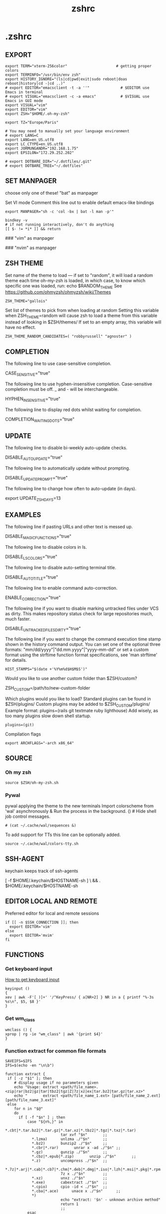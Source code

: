#+title: zshrc
#+description: This is my zshrc file
#+created: [2022-11-04 Fri 22:44]
#+last_modified: [2022-11-05 Sat 00:26]

* .zshrc
:PROPERTIES:
:header-args: :tangle ~/.dotfiles/zsh/.zshrc :mkdirp yes
:END:
** EXPORT

#+begin_src shell
export TERM="xterm-256color"                      # getting proper colors
export TERMINFO="/usr/bin/env zsh"
export HISTORY_IGNORE="(ls|cd|pwd|exit|sudo reboot|doas reboot|history|cd -|cd ..)"
# export EDITOR="emacsclient -t -a ''"              # $EDITOR use Emacs in terminal
# export VISUAL="emacsclient -c -a emacs"           # $VISUAL use Emacs in GUI mode
export VISUAL="vim"
export EDITOR="vim"
export ZSH="$HOME/.oh-my-zsh"

export TZ="Europe/Paris"

# You may need to manually set your language environment
# export LANG=C
export LANG=en_US.utf8
export LC_CTYPE=en_US.utf8
export JORMUNGANDR="192.168.1.75"
export EPSILON="172.29.252.202"

# export DOTBARE_DIR="~/.dotfiles/.git"
# export DOTBARE_TREE="~/.dotfiles"
#+end_src
** SET MANPAGER
choose only one of these!
"bat" as manpager

Set VI mode
Comment this line out to enable default emacs-like bindings
#+begin_src shell
export MANPAGER="sh -c 'col -bx | bat -l man -p'"

bindkey -v
# if not running interactively, don't do anything
[[ $- != *i* ]] && return
#+end_src

#+begin_example emacs-lisp
### "vim" as manpager
# export MANPAGER='/bin/bash -c "vim -MRn -c \"set buftype=nofile showtabline=0 ft=man ts=8 nomod nolist norelativenumber nonu noma\" -c \"normal L\" -c \"nmap q :qa<CR>\"</dev/tty <(col -b)"'

### "nvim" as manpager
# export MANPAGER="nvim -c 'set ft=man' -"
#+end_example
** ZSH THEME
Set name of the theme to load --- if set to "random", it will
load a random theme each time oh-my-zsh is loaded, in which case,
to know which specific one was loaded, run: echo $RANDOM_THEME
See https://github.com/ohmyzsh/ohmyzsh/wiki/Themes

#+begin_src shell
ZSH_THEME="gallois"
#+end_src

Set list of themes to pick from when loading at random
Setting this variable when ZSH_THEME=random will cause zsh to load
a theme from this variable instead of looking in $ZSH/themes/
If set to an empty array, this variable will have no effect.

: ZSH_THEME_RANDOM_CANDIDATES=( "robbyrussell" "agnoster" )

** COMPLETION
The following line to use case-sensitive completion.
#+begin_example shell
CASE_SENSITIVE="true"
#+end_example

The following line to use hyphen-insensitive completion.
Case-sensitive completion must be off. _ and - will be interchangeable.
#+begin_example shell
HYPHEN_INSENSITIVE="true"
#+end_example

The following line to display red dots whilst waiting for completion.
#+begin_example shell
COMPLETION_WAITING_DOTS="true"
#+end_example

** UPDATE
The following line to disable bi-weekly auto-update checks.
#+begin_example shell
DISABLE_AUTO_UPDATE="true"
#+end_example

The following line to automatically update without prompting.
#+begin_example shell
DISABLE_UPDATE_PROMPT="true"
#+end_example

The following line to change how often to auto-update (in days).
#+begin_example shell
export UPDATE_ZSH_DAYS=13
#+end_example

** EXAMPLES
The following line if pasting URLs and other text is messed up.
#+begin_example shell
DISABLE_MAGIC_FUNCTIONS="true"
#+end_example

The following line to disable colors in ls.
#+begin_example shell
DISABLE_LS_COLORS="true"
#+end_example

The following line to disable auto-setting terminal title.
#+begin_example shell
DISABLE_AUTO_TITLE="true"
#+end_example

The following line to enable command auto-correction.
#+begin_example shell
ENABLE_CORRECTION="true"
#+end_example

The following line if you want to disable marking untracked files
under VCS as dirty. This makes repository status check for large repositories
much, much faster.
#+begin_example shell
DISABLE_UNTRACKED_FILES_DIRTY="true"
#+end_example

The following line if you want to change the command execution time
stamp shown in the history command output.
You can set one of the optional three formats:
"mm/dd/yyyy"|"dd.mm.yyyy"|"yyyy-mm-dd"
or set a custom format using the strftime function format specifications,
see 'man strftime' for details.
#+begin_src shell
HIST_STAMPS="$(date +'%Y%m%d$H$M$S')"
#+end_src

Would you like to use another custom folder than $ZSH/custom?
#+begin_example shell
ZSH_CUSTOM=/path/to/new-custom-folder
#+end_example

Which plugins would you like to load?
Standard plugins can be found in $ZSH/plugins/
Custom plugins may be added to $ZSH_CUSTOM/plugins/
Example format: plugins=(rails git textmate ruby lighthouse)
Add wisely, as too many plugins slow down shell startup.
#+begin_src shell
plugins=(git)
#+end_src

Compilation flags
#+begin_src shell
export ARCHFLAGS="-arch x86_64"
#+end_src
** SOURCE
*** Oh my zsh
#+begin_src shell
source $ZSH/oh-my-zsh.sh
#+end_src

*** Pywal

pywal applying the theme to the new terminals
Import colorscheme from 'wal' asynchronously
& Run the process in the background.
() # Hide shell job control messages.

#+begin_src shell
# (cat ~/.cache/wal/sequences &)
#+end_src

To add support for TTs this line can be optionally added.

#+begin_src shell
source ~/.cache/wal/colors-tty.sh
#+end_src
** SSH-AGENT
keychain keeps track of ssh-agents

#+begin_example shell
[ -f $HOME/.keychain/$HOSTNAME-sh ] \
    && . $HOME/.keychain/$HOSTNAME-sh
#+end_example
** EDITOR LOCAL AND REMOTE
Preferred editor for local and remote sessions

#+begin_src shell
if [[ -n $SSH_CONNECTION ]]; then
  export EDITOR='vim'
else
  export EDITOR='mvim'
fi
#+end_src

** FUNCTIONS
*** Get keyboard input
[[https://wiki.archlinux.org/title/Keyboard_input][How to get keyboard input]]
#+begin_src shell
keyinput ()
{
xev | awk -F'[ )]+' '/^KeyPress/ { a[NR+2] } NR in a { printf "%-3s %s\n", $5, $8 }'
}
#+end_src
*** Get wm_class
#+begin_src shell
wmclass () {
xprop | rg -ie "wm_class" | awk '{print $4}'
}
#+end_src
*** Function extract for common file formats

#+begin_src shell
SAVEIFS=$IFS
IFS=$(echo -en "\n\b")

function extract {
 if [ -z "$1" ]; then
    # display usage if no parameters given
    echo "Usage: extract <path/file_name>.<zip|rar|bz2|gz|tar|tbz2|tgz|Z|7z|xz|ex|tar.bz2|tar.gz|tar.xz>"
    echo "       extract <path/file_name_1.ext> [path/file_name_2.ext] [path/file_name_3.ext]"
 else
    for n in "$@"
    do
      if [ -f "$n" ] ; then
          case "${n%,}" in
            *.cbt|*.tar.bz2|*.tar.gz|*.tar.xz|*.tbz2|*.tgz|*.txz|*.tar)
                         tar xvf "$n"       ;;
            *.lzma)      unlzma ./"$n"      ;;
            *.bz2)       bunzip2 ./"$n"     ;;
            *.cbr|*.rar)       unrar x -ad ./"$n" ;;
            *.gz)        gunzip ./"$n"      ;;
            *.cbz|*.epub|*.zip)       unzip ./"$n"       ;;
            *.z)         uncompress ./"$n"  ;;
            *.7z|*.arj|*.cab|*.cb7|*.chm|*.deb|*.dmg|*.iso|*.lzh|*.msi|*.pkg|*.rpm|*.udf|*.wim|*.xar)
                         7z x ./"$n"        ;;
            *.xz)        unxz ./"$n"        ;;
            *.exe)       cabextract ./"$n"  ;;
            *.cpio)      cpio -id < ./"$n"  ;;
            *.cba|*.ace)      unace x ./"$n"      ;;
            *)
                         echo "extract: '$n' - unknown archive method"
                         return 1
                         ;;
          esac
      else
          echo "'$n' - file does not exist"
          return 1
      fi
    done
fi
}

IFS=$SAVEIFS
#+end_src

Other way to extract
ex - archive extractor
usage: ex <file>

#+begin_example shell
 ex()
 {
   if [ -f $1 ] ; then
     case $1 in
       *.tar.bz2)   tar xjf $1   ;;
       *.tar.gz)    tar xzf $1   ;;
       *.bz2)       bunzip2 $1   ;;
       *.rar)       unrar x $1   ;;
       *.gz)        gunzip $1    ;;
       *.tar)       tar xf $1    ;;
       *.tbz2)      tar xjf $1   ;;
       *.tgz)       tar xzf $1   ;;
       *.zip)       unzip $1     ;;
       *.Z)         uncompress $1;;
       *.7z)        7z x $1      ;;
       *)           echo "'$1' cannot be extracted via ex()" ;;
     esac
   else
     echo "'$1' is not a valid file"
   fi
}
#+end_example

*** SSH
start an ssh and if no tmux session exist create a session called ssh_tmux if a session already exist exist it attach it. NOT WORKING

#+begin_src shell :tangle no
sshtmux()
{
    # A name for the session
    local session_name="$(whoami)_sess"

    if [ ! -z $1 ]; then
        ssh -t "$1" "tmux attach -t $session_name || tmux new -s $session_name"
    else
        echo "Usage: sshtmux HOSTNAME"
        echo "You must specify a hostname"
    fi
}
#+end_src

#+begin_src shell
sshtmux()
{
    if [[ ! -z $1 && $2 ]]; then
        ssh -t "$1" "tmux attach -t $2 || tmux new -s $2"
    else
        echo "Usage: sshtmux HOSTNAME SESSION_NAME"
        echo "You must specify a hostname and a session name"
    fi
}
#+end_src

#+begin_src shell :tangle no
tmuxattach()
{
    if [ ! -z $1 ]; then
        tmux attach-session -t $1 || tmux new-session -s $1
    else
        echo "Usage: tmuxattach SESSION_NAME"
        echo "You must specify a session name"
    fi
}
#+end_src
** ALIASES
Set personal aliases, overriding those provided by oh-my-zsh libs,
plugins, and themes. Aliases can be placed here, though oh-my-zsh
users are encouraged to define aliases within the ZSH_CUSTOM folder.
For a full list of active aliases, run `alias`.
*** root privileges
#+begin_src shell
alias pacman='sudo pacman'
alias mount='sudo mount'
alias umount='sudo umount'
#+end_src
*** hack
#+begin_src shell
alias listener="rlwrap nc -lnvp"
alias htpd="python -m http.server 7777"
alias nping="nmap -sn -n --disable-arp-ping"
alias logger="script -a $HOME/.sessions/$(date +"%Y-%m-%dT%H:%M:%S")-typescript.out"
#+end_src
*** navigation
#+begin_src shell
up () {
  local d=""
  local limit="$1"

  # Default to limit of 1
  if [ -z "$limit" ] || [ "$limit" -le 0 ]; then
    limit=1
  fi

  for ((i=1;i<=limit;i++)); do
    d="../$d"
  done

  # perform cd. Show error if cd fails
  if ! cd "$d"; then
    echo "Couldn't go up $limit dirs.";
  fi
}
#+end_src

*** vim and emacs
#+begin_src shell
alias vim="vim"
alias v="vim"
alias vi="vim"
#+end_src
*** Changing "cat" to "bat"
#+begin_src shell
alias cat='bat --style=plain'
#+end_src
*** Changing "ls" to "exa"
#+begin_src shell
alias ls='exa --color=always --group-directories-first' # my preferred listing
alias la='exa -a --color=always --group-directories-first'  # all files and dirs
alias ll='exa -l --color=always --group-directories-first'  # long format
alias lt='exa -aT --color=always --group-directories-first' # tree listing
alias l.='exa -a | rg "^\."'
#+end_src

*** pacman, yay, paru and pikaur
#+begin_src shell
# alias pacup='yes | pacman -Syu'
alias pacsyu='pacman -Syu'                     # update only standard pkgs
alias pacsyyu='pacman -Syyu'                   # Refresh pkglist & update standard pkgs
alias paclog='vim /var/log/pacman.log'              # look for pacman logs
alias piksua='pikaur -Sua --noconfirm'              # update only AUR pkgs (pikaur)
alias piksyu='pikaur -Syu --noconfirm'              # update standard pkgs and AUR pkgs (pikaur)
alias unlock='rm /var/lib/pacman/db.lck'       # remove pacman lock
alias cleanup='pacman -Rns (pacman -Qtdq)'     # remove orphaned packages
#+end_src

**** get fastest mirrors
#+begin_src shell
alias mirror="sudo reflector -f 30 -l 30 --number 10 --verbose --save /etc/pacman.d/mirrorlist"
alias mirrord="sudo reflector --latest 50 --number 20 --sort delay --save /etc/pacman.d/mirrorlist"
alias mirrors="sudo reflector --latest 50 --number 20 --sort score --save /etc/pacman.d/mirrorlist"
alias mirrora="sudo reflector --latest 50 --number 20 --sort age --save /etc/pacman.d/mirrorlist"
#+end_src

*** Colorize grep output (good for log files)
#+begin_src shell
alias grep='rg'
#+end_src
*** confirm before overwriting something
#+begin_src shell
alias cp="cp -iv"
alias mv="mv -iv"
alias rm="rm -iv"
#+end_src

*** adding flags
#+begin_src shell
alias df='df -h'                          # human-readable sizes
alias free='free -m'                      # show sizes in MB
alias vifm='./.config/vifm/scripts/vifmrun'
alias ncmpcpp='ncmpcpp ncmpcpp_directory=$HOME/.config/ncmpcpp/'
alias mocp='mocp -M "$XDG_CONFIG_HOME"/moc -O MOCDir="$XDG_CONFIG_HOME"/moc'
#+end_src

*** ps
#+begin_src shell
alias psa="ps auxf"
alias psgrep="ps aux | grep -v grep | grep -i -e VSZ -e"
alias psmem='ps auxf | sort -nr -k 4'
alias pscpu='ps auxf | sort -nr -k 3'
#+end_src

*** get error messages from journalctl
#+begin_src shell
alias jctl="journalctl -p 3 -xb"
#+end_src

*** gpg encryption
verify signature for isos

#+begin_src shell
alias gpg-check="gpg2 --keyserver-options auto-key-retrieve --verify"
#+end_src

receive the key of a developer

#+begin_src shell
alias gpg-retrieve="gpg2 --keyserver-options auto-key-retrieve --receive-keys"
#+end_src

*** switch between shells
I do not recommend switching default SHELL from bash.
#+begin_src shell
alias tobash="sudo chsh $USER -s /bin/bash && echo 'Now log out.'"
alias tozsh="sudo chsh $USER -s /bin/zsh && echo 'Now log out.'"
#+end_src

*** reset $PATH
[[https://askubuntu.com/questions/113419/how-can-i-reset-path-to-its-default-value-in-ubuntu][how can i reset path to its default value]]
#+begin_src shell
alias getpath="PATH=$(/usr/bin/getconf PATH)"
#+end_src

** COLORSCRIPT
#+begin_src shell
colorscript random
#+end_src
